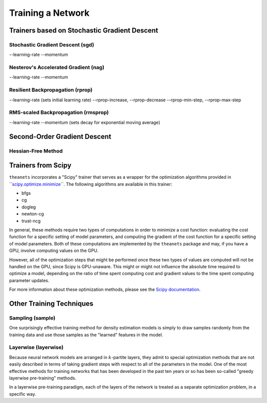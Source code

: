 ==================
Training a Network
==================

.. _trainers-sgd:

Trainers based on Stochastic Gradient Descent
=============================================

Stochastic Gradient Descent (sgd)
---------------------------------

--learning-rate
--momentum

Nesterov's Accelerated Gradient (nag)
-------------------------------------

--learning-rate
--momentum

Resilient Backpropagation (rprop)
---------------------------------

--learning-rate (sets initial learning rate)
--rprop-increase, --rprop-decrease
--rprop-min-step, --rprop-max-step

RMS-scaled Backpropagation (rmsprop)
------------------------------------

--learning-rate
--momentum (sets decay for exponential moving average)

.. _trainers-hf:

Second-Order Gradient Descent
=============================

Hessian-Free Method
-------------------

.. _trainers-scipy:

Trainers from Scipy
===================

``theanets`` incorporates a "Scipy" trainer that serves as a wrapper for the
optimization algorithms provided in ``\ `scipy.optimize.minimize`_\ ``. The
following algorithms are available in this trainer:

- bfgs
- cg
- dogleg
- newton-cg
- trust-ncg

In general, these methods require two types of computations in order to minimize
a cost function: evaluating the cost function for a specific setting of model
parameters, and computing the gradient of the cost function for a specific
setting of model parameters. Both of these computations are implemented by the
``theanets`` package and may, if you have a GPU, involve computing values on the
GPU.

However, all of the optimization steps that might be performed once these two
types of values are computed will not be handled on the GPU, since Scipy is
GPU-unaware. This might or might not influence the absolute time required to
optimize a model, depending on the ratio of time spent computing cost and
gradient values to the time spent computing parameter updates.

For more information about these optimization methods, please see the
`Scipy documentation`_.

.. _scipy.optimize.minimize: http://docs.scipy.org/doc/scipy/reference/generated/scipy.optimize.minimize.html
.. _Scipy documentation: http://docs.scipy.org/doc/scipy/reference/generated/scipy.optimize.minimize.html

.. _trainers-misc:

Other Training Techniques
=========================

Sampling (sample)
-----------------

One surprisingly effective training method for density estimation models is
simply to draw samples randomly from the training data and use those samples as
the "learned" features in the model.

Layerwise (layerwise)
---------------------

Because neural network models are arranged in :math:`k`-partite layers, they
admit to special optimization methods that are not easily described in terms of
taking gradient steps with respect to all of the parameters in the model. One of
the most effective methods for training networks that has been developed in the
past ten years or so has been so-called "greedy layerwise pre-training" methods.

In a layerwise pre-training paradigm, each of the layers of the network is
treated as a separate optimization problem, in a specific way.
